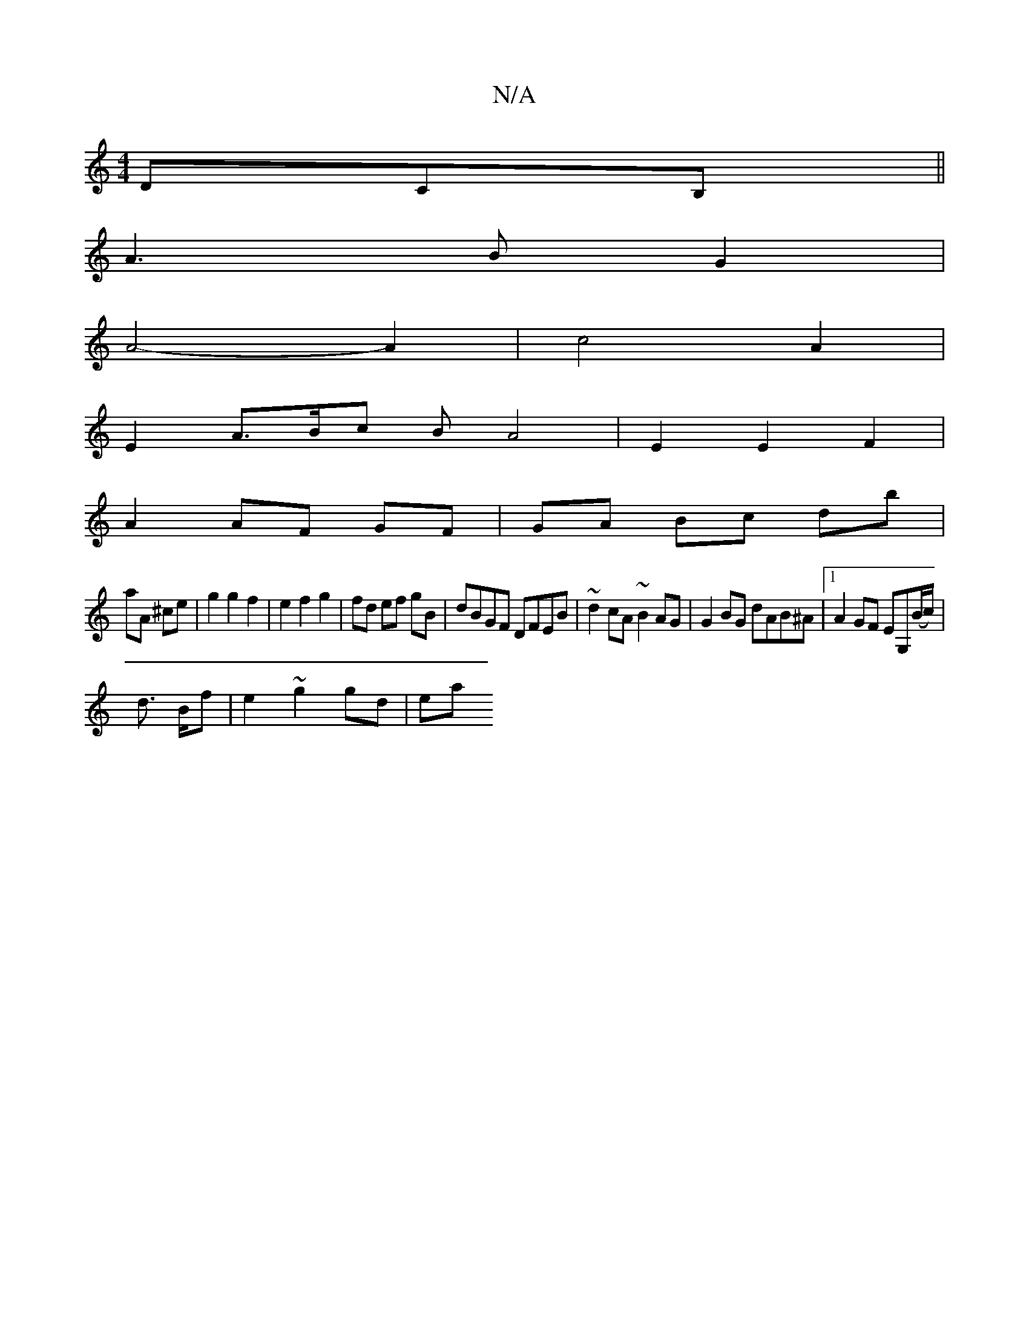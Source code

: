 X:1
T:N/A
M:4/4
R:N/A
K:Cmajor
DCB,||
A3 B G2|
A4- A2 |c4 A2|
E2 A>Bc B A4|E2E2 F2|
A2 AF GF|GA Bc db|
aA ^ce | g2 g2 f2 | e2 f2 g2 | fd ef gB | dBGF DFEB|~d2cA ~B2 AG|G2 BG dAB^A|1 A2 GF EG,(B/c/)|
d>- Bf | e2 ~g2gd|(3ea"f>e de|"